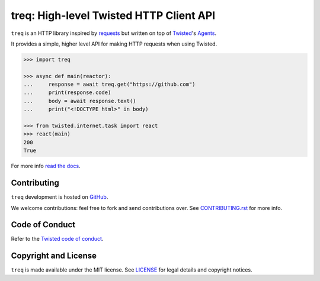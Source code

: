 treq: High-level Twisted HTTP Client API
========================================

|pypi|
|calver|
|coverage|
|documentation|

``treq`` is an HTTP library inspired by
`requests <https://requests.readthedocs.io/>`_ but written on top of
`Twisted <https://www.twistedmatrix.com>`_'s
`Agents <https://twistedmatrix.com/documents/current/api/twisted.web.client.Agent.html>`_.

It provides a simple, higher level API for making HTTP requests when
using Twisted.

.. code-block:: python

    >>> import treq

    >>> async def main(reactor):
    ...     response = await treq.get("https://github.com")
    ...     print(response.code)
    ...     body = await response.text()
    ...     print("<!DOCTYPE html>" in body)

    >>> from twisted.internet.task import react
    >>> react(main)
    200
    True

For more info `read the docs <https://treq.readthedocs.org>`_.

Contributing
------------

``treq`` development is hosted on `GitHub <https://github.com/twisted/treq>`_.

We welcome contributions: feel free to fork and send contributions over.
See `CONTRIBUTING.rst <https://github.com/twisted/treq/blob/master/CONTRIBUTING.rst>`_ for more info.

Code of Conduct
---------------

Refer to the `Twisted code of conduct <https://github.com/twisted/twisted/blob/trunk/code_of_conduct.md>`_.

Copyright and License
---------------------

``treq`` is made available under the MIT license.
See `LICENSE <./LICENSE>`_ for legal details and copyright notices.


.. _pypi: https://pypi.org/project/treq/
.. |pypi| image:: https://img.shields.io/pypi/v/treq.svg
    :alt: PyPI

.. _calver: https://calver.org/
.. |calver| image:: https://img.shields.io/badge/calver-YY.MM.MICRO-22bfda.svg
    :alt: calver: YY.MM.MICRO

.. _coverage: https://coveralls.io/github/twisted/treq
.. |coverage| image:: https://coveralls.io/repos/github/twisted/treq/badge.svg
    :alt: Coverage

.. _documentation: https://treq.readthedocs.org
.. |documentation| image:: https://readthedocs.org/projects/treq/badge/
    :alt: Documentation
